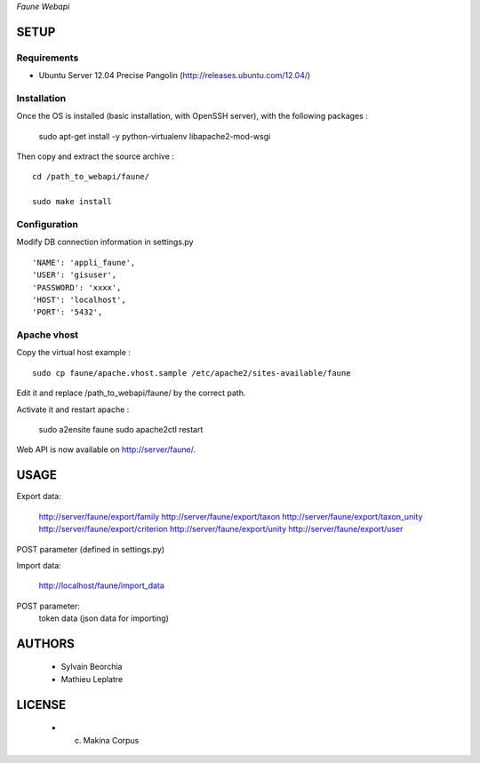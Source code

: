 *Faune Webapi*

=====
SETUP
=====

Requirements
------------

* Ubuntu Server 12.04 Precise Pangolin (http://releases.ubuntu.com/12.04/)


Installation
------------

Once the OS is installed (basic installation, with OpenSSH server), with the following packages :

    sudo apt-get install -y python-virtualenv libapache2-mod-wsgi

Then copy and extract the source archive :

::

    cd /path_to_webapi/faune/
    
    sudo make install


Configuration
--------------

Modify DB connection information in settings.py

::

        'NAME': 'appli_faune',
        'USER': 'gisuser',    
        'PASSWORD': 'xxxx',   
        'HOST': 'localhost',  
        'PORT': '5432',       


Apache vhost
------------

Copy the virtual host example :

::

    sudo cp faune/apache.vhost.sample /etc/apache2/sites-available/faune


Edit it and replace /path_to_webapi/faune/ by the correct path.


Activate it and restart apache :

    sudo a2ensite faune
    sudo apache2ctl restart


Web API is now available on http://server/faune/.


=====
USAGE
=====

Export data:

    http://server/faune/export/family
    http://server/faune/export/taxon
    http://server/faune/export/taxon_unity
    http://server/faune/export/criterion
    http://server/faune/export/unity
    http://server/faune/export/user

POST parameter (defined in settings.py)

Import data:

    http://localhost/faune/import_data

POST parameter:
    token
    data (json data for importing)



=======
AUTHORS
=======

    * Sylvain Beorchia
    * Mathieu Leplatre

|makinacom|_

.. |makinacom| image:: http://depot.makina-corpus.org/public/logo.gif
.. _makinacom:  http://www.makina-corpus.com


=======
LICENSE
=======

    * (c) Makina Corpus
